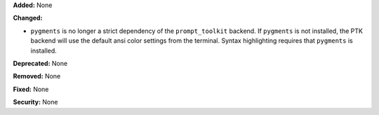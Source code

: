 **Added:** None

**Changed:**

* ``pygments`` is no longer a strict dependency of the ``prompt_toolkit``
  backend. If ``pygments`` is not installed, the PTK backend will use the
  default ansi color settings from the terminal. Syntax highlighting requires
  that ``pygments`` is installed.

**Deprecated:** None

**Removed:** None

**Fixed:** None

**Security:** None
